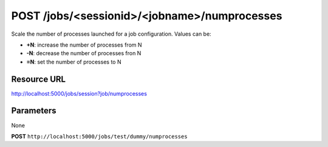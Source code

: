 POST /jobs/<sessionid>/<jobname>/numprocesses
+++++++++++++++++++++++++++++++++++++++++++++

.. raw:: html

    <ul class="nav nav-tabs">
    <li class="active"><a href="#view">View</a></li>
    </ul>
    <div class="tab-content">
        <div class="tab-pane active" id="home">
            <div class="row-fluid">
                <div class="span8">

Scale the number of processes launched for a job configuration. Values
can be:

* **+N**: increase the number of processes from N
* **-N**: decrease the number of processes fron N
* **=N**: set the number of processes to N

Resource URL
~~~~~~~~~~~~

http://localhost:5000/jobs/session?job/numprocesses


Parameters
~~~~~~~~~~

None

.. raw:: html
    
    <h4>Example of request</h4>

**POST** ``http://localhost:5000/jobs/test/dummy/numprocesses``

.. raw:: html 

    <pre class="prettyprint linenums">
    {
        "scale": "+1",
    }
    </pre>

    <h4>Response</h4>
    <pre class="prettyprint linenums">
    {
        "numprocesses": 3
    } 
    </pre>

.. raw:: html

                </div>
                </div><div class="span4">
                <h4>resources informations</h4>
                <table class="table table-striped">
                <tr>
                    <td>Authentication</td>
                    <td>Require an admin</td>
                </tr>
                <tr>
                    <td>HTTP Method</td>
                    <td><strong>GET</strong></td>
                </tr>
                </table>
                </div>
            </div>            

        </div>
    </div>
